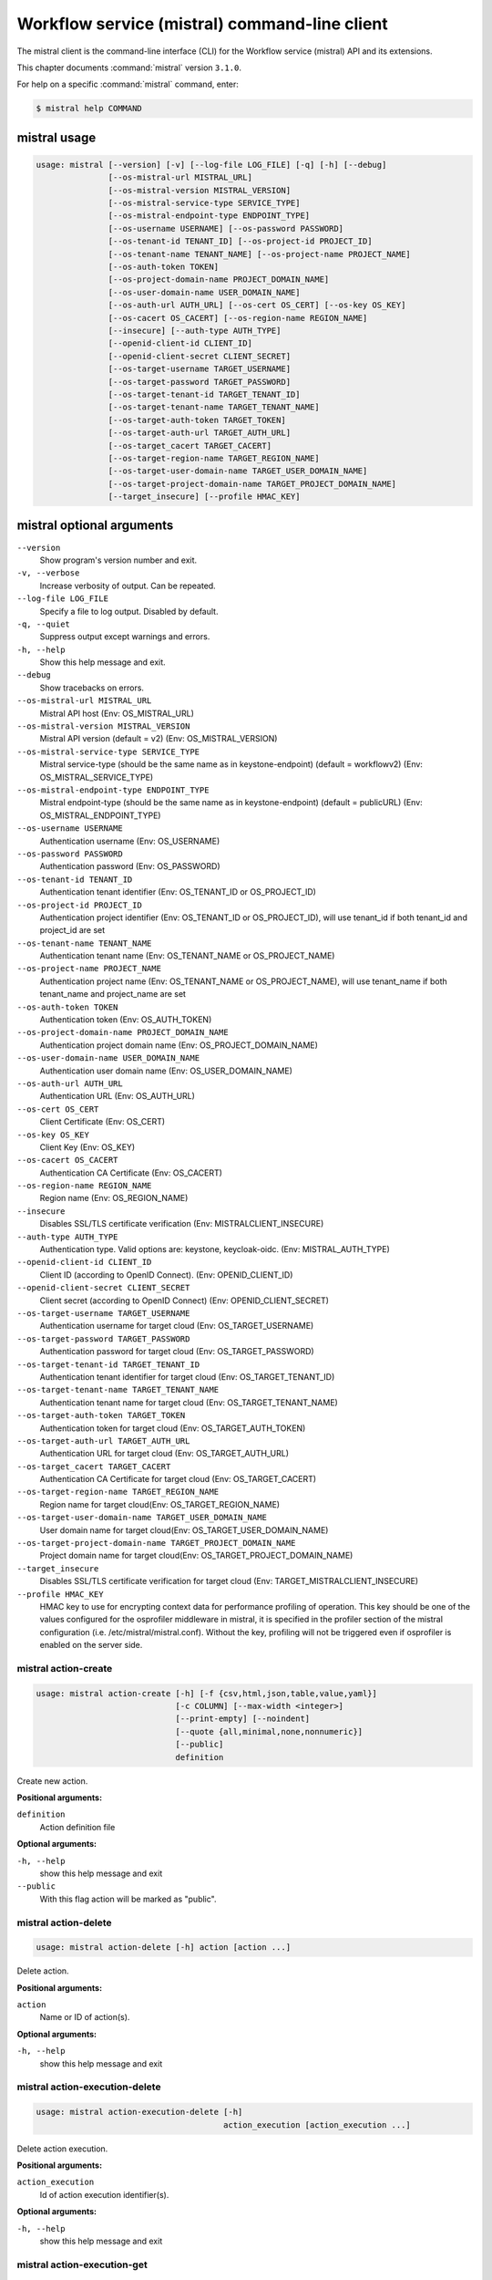 .. ###################################################
.. ##  WARNING  ######################################
.. ##############  WARNING  ##########################
.. ##########################  WARNING  ##############
.. ######################################  WARNING  ##
.. ###################################################
.. ###################################################
.. ##
.. This file is tool-generated. Do not edit manually.
.. http://docs.openstack.org/contributor-guide/
.. doc-tools/cli-reference.html
..                                                  ##
.. ##  WARNING  ######################################
.. ##############  WARNING  ##########################
.. ##########################  WARNING  ##############
.. ######################################  WARNING  ##
.. ###################################################

==============================================
Workflow service (mistral) command-line client
==============================================

The mistral client is the command-line interface (CLI) for the
Workflow service (mistral) API
and its extensions.

This chapter documents :command:`mistral` version ``3.1.0``.

For help on a specific :command:`mistral` command, enter:

.. code-block:: console

   $ mistral help COMMAND

.. _mistral_command_usage:

mistral usage
~~~~~~~~~~~~~

.. code-block:: console

   usage: mistral [--version] [-v] [--log-file LOG_FILE] [-q] [-h] [--debug]
                  [--os-mistral-url MISTRAL_URL]
                  [--os-mistral-version MISTRAL_VERSION]
                  [--os-mistral-service-type SERVICE_TYPE]
                  [--os-mistral-endpoint-type ENDPOINT_TYPE]
                  [--os-username USERNAME] [--os-password PASSWORD]
                  [--os-tenant-id TENANT_ID] [--os-project-id PROJECT_ID]
                  [--os-tenant-name TENANT_NAME] [--os-project-name PROJECT_NAME]
                  [--os-auth-token TOKEN]
                  [--os-project-domain-name PROJECT_DOMAIN_NAME]
                  [--os-user-domain-name USER_DOMAIN_NAME]
                  [--os-auth-url AUTH_URL] [--os-cert OS_CERT] [--os-key OS_KEY]
                  [--os-cacert OS_CACERT] [--os-region-name REGION_NAME]
                  [--insecure] [--auth-type AUTH_TYPE]
                  [--openid-client-id CLIENT_ID]
                  [--openid-client-secret CLIENT_SECRET]
                  [--os-target-username TARGET_USERNAME]
                  [--os-target-password TARGET_PASSWORD]
                  [--os-target-tenant-id TARGET_TENANT_ID]
                  [--os-target-tenant-name TARGET_TENANT_NAME]
                  [--os-target-auth-token TARGET_TOKEN]
                  [--os-target-auth-url TARGET_AUTH_URL]
                  [--os-target_cacert TARGET_CACERT]
                  [--os-target-region-name TARGET_REGION_NAME]
                  [--os-target-user-domain-name TARGET_USER_DOMAIN_NAME]
                  [--os-target-project-domain-name TARGET_PROJECT_DOMAIN_NAME]
                  [--target_insecure] [--profile HMAC_KEY]

.. _mistral_command_options:

mistral optional arguments
~~~~~~~~~~~~~~~~~~~~~~~~~~

``--version``
  Show program's version number and exit.

``-v, --verbose``
  Increase verbosity of output. Can be repeated.

``--log-file LOG_FILE``
  Specify a file to log output. Disabled by
  default.

``-q, --quiet``
  Suppress output except warnings and errors.

``-h, --help``
  Show this help message and exit.

``--debug``
  Show tracebacks on errors.

``--os-mistral-url MISTRAL_URL``
  Mistral API host (Env: OS_MISTRAL_URL)

``--os-mistral-version MISTRAL_VERSION``
  Mistral API version (default = v2) (Env:
  OS_MISTRAL_VERSION)

``--os-mistral-service-type SERVICE_TYPE``
  Mistral service-type (should be the same name
  as in keystone-endpoint) (default =
  workflowv2) (Env: OS_MISTRAL_SERVICE_TYPE)

``--os-mistral-endpoint-type ENDPOINT_TYPE``
  Mistral endpoint-type (should be the same name
  as in keystone-endpoint) (default = publicURL)
  (Env: OS_MISTRAL_ENDPOINT_TYPE)

``--os-username USERNAME``
  Authentication username (Env: OS_USERNAME)

``--os-password PASSWORD``
  Authentication password (Env: OS_PASSWORD)

``--os-tenant-id TENANT_ID``
  Authentication tenant identifier (Env:
  OS_TENANT_ID or OS_PROJECT_ID)

``--os-project-id PROJECT_ID``
  Authentication project identifier (Env:
  OS_TENANT_ID or OS_PROJECT_ID), will use
  tenant_id if both tenant_id and project_id are
  set

``--os-tenant-name TENANT_NAME``
  Authentication tenant name (Env:
  OS_TENANT_NAME or OS_PROJECT_NAME)

``--os-project-name PROJECT_NAME``
  Authentication project name (Env:
  OS_TENANT_NAME or OS_PROJECT_NAME), will use
  tenant_name if both tenant_name and
  project_name are set

``--os-auth-token TOKEN``
  Authentication token (Env: OS_AUTH_TOKEN)

``--os-project-domain-name PROJECT_DOMAIN_NAME``
  Authentication project domain name (Env:
  OS_PROJECT_DOMAIN_NAME)

``--os-user-domain-name USER_DOMAIN_NAME``
  Authentication user domain name (Env:
  OS_USER_DOMAIN_NAME)

``--os-auth-url AUTH_URL``
  Authentication URL (Env: OS_AUTH_URL)

``--os-cert OS_CERT``
  Client Certificate (Env: OS_CERT)

``--os-key OS_KEY``
  Client Key (Env: OS_KEY)

``--os-cacert OS_CACERT``
  Authentication CA Certificate (Env: OS_CACERT)

``--os-region-name REGION_NAME``
  Region name (Env: OS_REGION_NAME)

``--insecure``
  Disables SSL/TLS certificate verification
  (Env: MISTRALCLIENT_INSECURE)

``--auth-type AUTH_TYPE``
  Authentication type. Valid options are:
  keystone, keycloak-oidc. (Env:
  MISTRAL_AUTH_TYPE)

``--openid-client-id CLIENT_ID``
  Client ID (according to OpenID Connect). (Env:
  OPENID_CLIENT_ID)

``--openid-client-secret CLIENT_SECRET``
  Client secret (according to OpenID Connect)
  (Env: OPENID_CLIENT_SECRET)

``--os-target-username TARGET_USERNAME``
  Authentication username for target cloud (Env:
  OS_TARGET_USERNAME)

``--os-target-password TARGET_PASSWORD``
  Authentication password for target cloud (Env:
  OS_TARGET_PASSWORD)

``--os-target-tenant-id TARGET_TENANT_ID``
  Authentication tenant identifier for target
  cloud (Env: OS_TARGET_TENANT_ID)

``--os-target-tenant-name TARGET_TENANT_NAME``
  Authentication tenant name for target cloud
  (Env: OS_TARGET_TENANT_NAME)

``--os-target-auth-token TARGET_TOKEN``
  Authentication token for target cloud (Env:
  OS_TARGET_AUTH_TOKEN)

``--os-target-auth-url TARGET_AUTH_URL``
  Authentication URL for target cloud (Env:
  OS_TARGET_AUTH_URL)

``--os-target_cacert TARGET_CACERT``
  Authentication CA Certificate for target cloud
  (Env: OS_TARGET_CACERT)

``--os-target-region-name TARGET_REGION_NAME``
  Region name for target cloud(Env:
  OS_TARGET_REGION_NAME)

``--os-target-user-domain-name TARGET_USER_DOMAIN_NAME``
  User domain name for target cloud(Env:
  OS_TARGET_USER_DOMAIN_NAME)

``--os-target-project-domain-name TARGET_PROJECT_DOMAIN_NAME``
  Project domain name for target cloud(Env:
  OS_TARGET_PROJECT_DOMAIN_NAME)

``--target_insecure``
  Disables SSL/TLS certificate verification for
  target cloud (Env:
  TARGET_MISTRALCLIENT_INSECURE)

``--profile HMAC_KEY``
  HMAC key to use for encrypting context data
  for performance profiling of operation. This
  key should be one of the values configured for
  the osprofiler middleware in mistral, it is
  specified in the profiler section of the
  mistral configuration (i.e.
  /etc/mistral/mistral.conf). Without the key,
  profiling will not be triggered even if
  osprofiler is enabled on the server side.

.. _mistral_action-create:

mistral action-create
---------------------

.. code-block:: console

   usage: mistral action-create [-h] [-f {csv,html,json,table,value,yaml}]
                                [-c COLUMN] [--max-width <integer>]
                                [--print-empty] [--noindent]
                                [--quote {all,minimal,none,nonnumeric}]
                                [--public]
                                definition

Create new action.

**Positional arguments:**

``definition``
  Action definition file

**Optional arguments:**

``-h, --help``
  show this help message and exit

``--public``
  With this flag action will be marked as "public".

.. _mistral_action-delete:

mistral action-delete
---------------------

.. code-block:: console

   usage: mistral action-delete [-h] action [action ...]

Delete action.

**Positional arguments:**

``action``
  Name or ID of action(s).

**Optional arguments:**

``-h, --help``
  show this help message and exit

.. _mistral_action-execution-delete:

mistral action-execution-delete
-------------------------------

.. code-block:: console

   usage: mistral action-execution-delete [-h]
                                          action_execution [action_execution ...]

Delete action execution.

**Positional arguments:**

``action_execution``
  Id of action execution identifier(s).

**Optional arguments:**

``-h, --help``
  show this help message and exit

.. _mistral_action-execution-get:

mistral action-execution-get
----------------------------

.. code-block:: console

   usage: mistral action-execution-get [-h]
                                       [-f {html,json,shell,table,value,yaml}]
                                       [-c COLUMN] [--max-width <integer>]
                                       [--print-empty] [--noindent]
                                       [--prefix PREFIX]
                                       action_execution

Show specific Action execution.

**Positional arguments:**

``action_execution``
  Action execution ID.

**Optional arguments:**

``-h, --help``
  show this help message and exit

.. _mistral_action-execution-get-input:

mistral action-execution-get-input
----------------------------------

.. code-block:: console

   usage: mistral action-execution-get-input [-h] id

Show Action execution input data.

**Positional arguments:**

``id``
  Action execution ID.

**Optional arguments:**

``-h, --help``
  show this help message and exit

.. _mistral_action-execution-get-output:

mistral action-execution-get-output
-----------------------------------

.. code-block:: console

   usage: mistral action-execution-get-output [-h] id

Show Action execution output data.

**Positional arguments:**

``id``
  Action execution ID.

**Optional arguments:**

``-h, --help``
  show this help message and exit

.. _mistral_action-execution-list:

mistral action-execution-list
-----------------------------

.. code-block:: console

   usage: mistral action-execution-list [-h]
                                        [-f {csv,html,json,table,value,yaml}]
                                        [-c COLUMN] [--max-width <integer>]
                                        [--print-empty] [--noindent]
                                        [--quote {all,minimal,none,nonnumeric}]
                                        [task_execution_id]

List all Action executions.

**Positional arguments:**

``task_execution_id``
  Task execution ID.

**Optional arguments:**

``-h, --help``
  show this help message and exit

.. _mistral_action-execution-update:

mistral action-execution-update
-------------------------------

.. code-block:: console

   usage: mistral action-execution-update [-h]
                                          [-f {html,json,shell,table,value,yaml}]
                                          [-c COLUMN] [--max-width <integer>]
                                          [--print-empty] [--noindent]
                                          [--prefix PREFIX]
                                          [--state {IDLE,RUNNING,SUCCESS,ERROR,CANCELLED}]
                                          [--output OUTPUT]
                                          id

Update specific Action execution.

**Positional arguments:**

``id``
  Action execution ID.

**Optional arguments:**

``-h, --help``
  show this help message and exit

``--state {IDLE,RUNNING,SUCCESS,ERROR,CANCELLED}``
  Action execution state

``--output OUTPUT``
  Action execution output

.. _mistral_action-get:

mistral action-get
------------------

.. code-block:: console

   usage: mistral action-get [-h] [-f {html,json,shell,table,value,yaml}]
                             [-c COLUMN] [--max-width <integer>] [--print-empty]
                             [--noindent] [--prefix PREFIX]
                             action

Show specific action.

**Positional arguments:**

``action``
  Action (name or ID)

**Optional arguments:**

``-h, --help``
  show this help message and exit

.. _mistral_action-get-definition:

mistral action-get-definition
-----------------------------

.. code-block:: console

   usage: mistral action-get-definition [-h] name

Show action definition.

**Positional arguments:**

``name``
  Action name

**Optional arguments:**

``-h, --help``
  show this help message and exit

.. _mistral_action-list:

mistral action-list
-------------------

.. code-block:: console

   usage: mistral action-list [-h] [-f {csv,html,json,table,value,yaml}]
                              [-c COLUMN] [--max-width <integer>] [--print-empty]
                              [--noindent]
                              [--quote {all,minimal,none,nonnumeric}]
                              [--filter FILTERS]

List all actions.

**Optional arguments:**

``-h, --help``
  show this help message and exit

``--filter FILTERS``
  Filters. Can be repeated.

.. _mistral_action-update:

mistral action-update
---------------------

.. code-block:: console

   usage: mistral action-update [-h] [-f {csv,html,json,table,value,yaml}]
                                [-c COLUMN] [--max-width <integer>]
                                [--print-empty] [--noindent]
                                [--quote {all,minimal,none,nonnumeric}] [--id ID]
                                [--public]
                                definition

Update action.

**Positional arguments:**

``definition``
  Action definition file

**Optional arguments:**

``-h, --help``
  show this help message and exit

``--id ID``
  Action ID.

``--public``
  With this flag action will be marked as "public".

.. _mistral_action-validate:

mistral action-validate
-----------------------

.. code-block:: console

   usage: mistral action-validate [-h] [-f {html,json,shell,table,value,yaml}]
                                  [-c COLUMN] [--max-width <integer>]
                                  [--print-empty] [--noindent] [--prefix PREFIX]
                                  definition

Validate action.

**Positional arguments:**

``definition``
  action definition file

**Optional arguments:**

``-h, --help``
  show this help message and exit

.. _mistral_cron-trigger-create:

mistral cron-trigger-create
---------------------------

.. code-block:: console

   usage: mistral cron-trigger-create [-h]
                                      [-f {html,json,shell,table,value,yaml}]
                                      [-c COLUMN] [--max-width <integer>]
                                      [--print-empty] [--noindent]
                                      [--prefix PREFIX] [--params PARAMS]
                                      [--pattern <* * * * *>]
                                      [--first-time <YYYY-MM-DD HH:MM>]
                                      [--count <integer>] [--utc]
                                      name workflow_identifier [workflow_input]

Create new trigger.

**Positional arguments:**

``name``
  Cron trigger name

``workflow_identifier``
  Workflow name or ID

``workflow_input``
  Workflow input

**Optional arguments:**

``-h, --help``
  show this help message and exit

``--params PARAMS``
  Workflow params

``--pattern <* * * * *>``
  Cron trigger pattern

``--first-time <YYYY-MM-DD HH:MM>``
  Date and time of the first execution. Time is treated
  as local time unless --utc is also specified

``--count <integer>``
  Number of wanted executions

``--utc``
  All times specified should be treated as UTC

.. _mistral_cron-trigger-delete:

mistral cron-trigger-delete
---------------------------

.. code-block:: console

   usage: mistral cron-trigger-delete [-h] cron_trigger [cron_trigger ...]

Delete trigger.

**Positional arguments:**

``cron_trigger``
  Name of cron trigger(s).

**Optional arguments:**

``-h, --help``
  show this help message and exit

.. _mistral_cron-trigger-get:

mistral cron-trigger-get
------------------------

.. code-block:: console

   usage: mistral cron-trigger-get [-h] [-f {html,json,shell,table,value,yaml}]
                                   [-c COLUMN] [--max-width <integer>]
                                   [--print-empty] [--noindent] [--prefix PREFIX]
                                   cron_trigger

Show specific cron trigger.

**Positional arguments:**

``cron_trigger``
  Cron trigger name

**Optional arguments:**

``-h, --help``
  show this help message and exit

.. _mistral_cron-trigger-list:

mistral cron-trigger-list
-------------------------

.. code-block:: console

   usage: mistral cron-trigger-list [-h] [-f {csv,html,json,table,value,yaml}]
                                    [-c COLUMN] [--max-width <integer>]
                                    [--print-empty] [--noindent]
                                    [--quote {all,minimal,none,nonnumeric}]

List all cron triggers.

**Optional arguments:**

``-h, --help``
  show this help message and exit

.. _mistral_environment-create:

mistral environment-create
--------------------------

.. code-block:: console

   usage: mistral environment-create [-h] [-f {html,json,shell,table,value,yaml}]
                                     [-c COLUMN] [--max-width <integer>]
                                     [--print-empty] [--noindent]
                                     [--prefix PREFIX]
                                     file

Create new environment.

**Positional arguments:**

``file``
  Environment configuration file in JSON or YAML

**Optional arguments:**

``-h, --help``
  show this help message and exit

.. _mistral_environment-delete:

mistral environment-delete
--------------------------

.. code-block:: console

   usage: mistral environment-delete [-h] environment [environment ...]

Delete environment.

**Positional arguments:**

``environment``
  Name of environment(s).

**Optional arguments:**

``-h, --help``
  show this help message and exit

.. _mistral_environment-get:

mistral environment-get
-----------------------

.. code-block:: console

   usage: mistral environment-get [-h] [-f {html,json,shell,table,value,yaml}]
                                  [-c COLUMN] [--max-width <integer>]
                                  [--print-empty] [--noindent] [--prefix PREFIX]
                                  environment

Show specific environment.

**Positional arguments:**

``environment``
  Environment name

**Optional arguments:**

``-h, --help``
  show this help message and exit

.. _mistral_environment-list:

mistral environment-list
------------------------

.. code-block:: console

   usage: mistral environment-list [-h] [-f {csv,html,json,table,value,yaml}]
                                   [-c COLUMN] [--max-width <integer>]
                                   [--print-empty] [--noindent]
                                   [--quote {all,minimal,none,nonnumeric}]

List all environments.

**Optional arguments:**

``-h, --help``
  show this help message and exit

.. _mistral_environment-update:

mistral environment-update
--------------------------

.. code-block:: console

   usage: mistral environment-update [-h] [-f {html,json,shell,table,value,yaml}]
                                     [-c COLUMN] [--max-width <integer>]
                                     [--print-empty] [--noindent]
                                     [--prefix PREFIX]
                                     file

Update environment.

**Positional arguments:**

``file``
  Environment configuration file in JSON or YAML

**Optional arguments:**

``-h, --help``
  show this help message and exit

.. _mistral_execution-create:

mistral execution-create
------------------------

.. code-block:: console

   usage: mistral execution-create [-h] [-f {html,json,shell,table,value,yaml}]
                                   [-c COLUMN] [--max-width <integer>]
                                   [--print-empty] [--noindent] [--prefix PREFIX]
                                   [-d DESCRIPTION]
                                   workflow_identifier [workflow_input] [params]

Create new execution.

**Positional arguments:**

``workflow_identifier``
  Workflow ID or name. Workflow name will be deprecated
  sinceMitaka.

``workflow_input``
  Workflow input

``params``
  Workflow additional parameters

**Optional arguments:**

``-h, --help``
  show this help message and exit

``-d DESCRIPTION, --description DESCRIPTION``
  Execution description

.. _mistral_execution-delete:

mistral execution-delete
------------------------

.. code-block:: console

   usage: mistral execution-delete [-h] execution [execution ...]

Delete execution.

**Positional arguments:**

``execution``
  Id of execution identifier(s).

**Optional arguments:**

``-h, --help``
  show this help message and exit

.. _mistral_execution-get:

mistral execution-get
---------------------

.. code-block:: console

   usage: mistral execution-get [-h] [-f {html,json,shell,table,value,yaml}]
                                [-c COLUMN] [--max-width <integer>]
                                [--print-empty] [--noindent] [--prefix PREFIX]
                                execution

Show specific execution.

**Positional arguments:**

``execution``
  Execution identifier

**Optional arguments:**

``-h, --help``
  show this help message and exit

.. _mistral_execution-get-input:

mistral execution-get-input
---------------------------

.. code-block:: console

   usage: mistral execution-get-input [-h] id

Show execution input data.

**Positional arguments:**

``id``
  Execution ID

**Optional arguments:**

``-h, --help``
  show this help message and exit

.. _mistral_execution-get-output:

mistral execution-get-output
----------------------------

.. code-block:: console

   usage: mistral execution-get-output [-h] id

Show execution output data.

**Positional arguments:**

``id``
  Execution ID

**Optional arguments:**

``-h, --help``
  show this help message and exit

.. _mistral_execution-list:

mistral execution-list
----------------------

.. code-block:: console

   usage: mistral execution-list [-h] [-f {csv,html,json,table,value,yaml}]
                                 [-c COLUMN] [--max-width <integer>]
                                 [--print-empty] [--noindent]
                                 [--quote {all,minimal,none,nonnumeric}]
                                 [--task [TASK]] [--marker [MARKER]]
                                 [--limit [LIMIT]] [--sort_keys [SORT_KEYS]]
                                 [--sort_dirs [SORT_DIRS]] [--filter FILTERS]

List all executions.

**Optional arguments:**

``-h, --help``
  show this help message and exit

``--task [TASK]``
  Parent task execution ID associated with workflow
  execution list.

``--marker [MARKER]``
  The last execution uuid of the previous page, displays
  list of executions after "marker".

``--limit [LIMIT]``
  Maximum number of executions to return in a single
  result.

``--sort_keys [SORT_KEYS]``
  Comma-separated list of sort keys to sort results by.
  Default: created_at. Example: mistral execution-list
  --sort_keys=id,description

``--sort_dirs [SORT_DIRS]``
  Comma-separated list of sort directions. Default: asc.
  Example: mistral execution-list
  --sort_keys=id,description --sort_dirs=asc,desc

``--filter FILTERS``
  Filters. Can be repeated.

.. _mistral_execution-update:

mistral execution-update
------------------------

.. code-block:: console

   usage: mistral execution-update [-h] [-f {html,json,shell,table,value,yaml}]
                                   [-c COLUMN] [--max-width <integer>]
                                   [--print-empty] [--noindent] [--prefix PREFIX]
                                   [-s {RUNNING,PAUSED,SUCCESS,ERROR,CANCELLED}]
                                   [-e ENV] [-d DESCRIPTION]
                                   id

Update execution.

**Positional arguments:**

``id``
  Execution identifier

**Optional arguments:**

``-h, --help``
  show this help message and exit

``-s {RUNNING,PAUSED,SUCCESS,ERROR,CANCELLED}, --state {RUNNING,PAUSED,SUCCESS,ERROR,CANCELLED}``
  Execution state

``-e ENV, --env ENV``
  Environment variables

``-d DESCRIPTION, --description DESCRIPTION``
  Execution description

.. _mistral_member-create:

mistral member-create
---------------------

.. code-block:: console

   usage: mistral member-create [-h] [-f {html,json,shell,table,value,yaml}]
                                [-c COLUMN] [--max-width <integer>]
                                [--print-empty] [--noindent] [--prefix PREFIX]
                                resource_id resource_type member_id

Shares a resource to another tenant.

**Positional arguments:**

``resource_id``
  Resource ID to be shared.

``resource_type``
  Resource type.

``member_id``
  Project ID to whom the resource is shared to.

**Optional arguments:**

``-h, --help``
  show this help message and exit

.. _mistral_member-delete:

mistral member-delete
---------------------

.. code-block:: console

   usage: mistral member-delete [-h] resource resource_type member_id

Delete a resource sharing relationship.

**Positional arguments:**

``resource``
  Resource ID to be shared.

``resource_type``
  Resource type.

``member_id``
  Project ID to whom the resource is shared to.

**Optional arguments:**

``-h, --help``
  show this help message and exit

.. _mistral_member-get:

mistral member-get
------------------

.. code-block:: console

   usage: mistral member-get [-h] [-f {html,json,shell,table,value,yaml}]
                             [-c COLUMN] [--max-width <integer>] [--print-empty]
                             [--noindent] [--prefix PREFIX] [-m MEMBER_ID]
                             resource resource_type

Show specific member information.

**Positional arguments:**

``resource``
  Resource ID to be shared.

``resource_type``
  Resource type.

**Optional arguments:**

``-h, --help``
  show this help message and exit

``-m MEMBER_ID, --member-id MEMBER_ID``
  Project ID to whom the resource is shared to. No need
  to provide this param if you are the resource member.

.. _mistral_member-list:

mistral member-list
-------------------

.. code-block:: console

   usage: mistral member-list [-h] [-f {csv,html,json,table,value,yaml}]
                              [-c COLUMN] [--max-width <integer>] [--print-empty]
                              [--noindent]
                              [--quote {all,minimal,none,nonnumeric}]
                              resource_id resource_type

List all members.

**Positional arguments:**

``resource_id``
  Resource id to be shared.

``resource_type``
  Resource type.

**Optional arguments:**

``-h, --help``
  show this help message and exit

.. _mistral_member-update:

mistral member-update
---------------------

.. code-block:: console

   usage: mistral member-update [-h] [-f {html,json,shell,table,value,yaml}]
                                [-c COLUMN] [--max-width <integer>]
                                [--print-empty] [--noindent] [--prefix PREFIX]
                                [-m MEMBER_ID] [-s {pending,accepted,rejected}]
                                resource_id resource_type

Update resource sharing status.

**Positional arguments:**

``resource_id``
  Resource ID to be shared.

``resource_type``
  Resource type.

**Optional arguments:**

``-h, --help``
  show this help message and exit

``-m MEMBER_ID, --member-id MEMBER_ID``
  Project ID to whom the resource is shared to. No need
  to provide this param if you are the resource member.

``-s {pending,accepted,rejected}, --status {pending,accepted,rejected}``
  status of the sharing.

.. _mistral_run-action:

mistral run-action
------------------

.. code-block:: console

   usage: mistral run-action [-h] [-f {html,json,shell,table,value,yaml}]
                             [-c COLUMN] [--max-width <integer>] [--print-empty]
                             [--noindent] [--prefix PREFIX] [-s] [--run-sync]
                             [-t TARGET]
                             name [input]

Create new Action execution or just run specific action.

**Positional arguments:**

``name``
  Action name to execute.

``input``
  Action input.

**Optional arguments:**

``-h, --help``
  show this help message and exit

``-s, --save-result``
  Save the result into DB.

``--run-sync``
  Run the action synchronously.

``-t TARGET, --target TARGET``
  Action will be executed on <target> executor.

.. _mistral_service-list:

mistral service-list
--------------------

.. code-block:: console

   usage: mistral service-list [-h] [-f {csv,html,json,table,value,yaml}]
                               [-c COLUMN] [--max-width <integer>]
                               [--print-empty] [--noindent]
                               [--quote {all,minimal,none,nonnumeric}]

List all services.

**Optional arguments:**

``-h, --help``
  show this help message and exit

.. _mistral_task-get:

mistral task-get
----------------

.. code-block:: console

   usage: mistral task-get [-h] [-f {html,json,shell,table,value,yaml}]
                           [-c COLUMN] [--max-width <integer>] [--print-empty]
                           [--noindent] [--prefix PREFIX]
                           task

Show specific task.

**Positional arguments:**

``task``
  Task identifier

**Optional arguments:**

``-h, --help``
  show this help message and exit

.. _mistral_task-get-published:

mistral task-get-published
--------------------------

.. code-block:: console

   usage: mistral task-get-published [-h] id

Show task published variables.

**Positional arguments:**

``id``
  Task ID

**Optional arguments:**

``-h, --help``
  show this help message and exit

.. _mistral_task-get-result:

mistral task-get-result
-----------------------

.. code-block:: console

   usage: mistral task-get-result [-h] id

Show task output data.

**Positional arguments:**

``id``
  Task ID

**Optional arguments:**

``-h, --help``
  show this help message and exit

.. _mistral_task-list:

mistral task-list
-----------------

.. code-block:: console

   usage: mistral task-list [-h] [-f {csv,html,json,table,value,yaml}]
                            [-c COLUMN] [--max-width <integer>] [--print-empty]
                            [--noindent] [--quote {all,minimal,none,nonnumeric}]
                            [--filter FILTERS]
                            [workflow_execution]

List all tasks.

**Positional arguments:**

``workflow_execution``
  Workflow execution ID associated with list of Tasks.

**Optional arguments:**

``-h, --help``
  show this help message and exit

``--filter FILTERS``
  Filters. Can be repeated.

.. _mistral_task-rerun:

mistral task-rerun
------------------

.. code-block:: console

   usage: mistral task-rerun [-h] [-f {html,json,shell,table,value,yaml}]
                             [-c COLUMN] [--max-width <integer>] [--print-empty]
                             [--noindent] [--prefix PREFIX] [--resume] [-e ENV]
                             id

Rerun an existing task.

**Positional arguments:**

``id``
  Task identifier

**Optional arguments:**

``-h, --help``
  show this help message and exit

``--resume``
  rerun only failed or unstarted action executions for
  with-items task

``-e ENV, --env ENV``
  Environment variables

.. _mistral_workbook-create:

mistral workbook-create
-----------------------

.. code-block:: console

   usage: mistral workbook-create [-h] [-f {html,json,shell,table,value,yaml}]
                                  [-c COLUMN] [--max-width <integer>]
                                  [--print-empty] [--noindent] [--prefix PREFIX]
                                  definition

Create new workbook.

**Positional arguments:**

``definition``
  Workbook definition file

**Optional arguments:**

``-h, --help``
  show this help message and exit

.. _mistral_workbook-delete:

mistral workbook-delete
-----------------------

.. code-block:: console

   usage: mistral workbook-delete [-h] workbook [workbook ...]

Delete workbook.

**Positional arguments:**

``workbook``
  Name of workbook(s).

**Optional arguments:**

``-h, --help``
  show this help message and exit

.. _mistral_workbook-get:

mistral workbook-get
--------------------

.. code-block:: console

   usage: mistral workbook-get [-h] [-f {html,json,shell,table,value,yaml}]
                               [-c COLUMN] [--max-width <integer>]
                               [--print-empty] [--noindent] [--prefix PREFIX]
                               workbook

Show specific workbook.

**Positional arguments:**

``workbook``
  Workbook name

**Optional arguments:**

``-h, --help``
  show this help message and exit

.. _mistral_workbook-get-definition:

mistral workbook-get-definition
-------------------------------

.. code-block:: console

   usage: mistral workbook-get-definition [-h] name

Show workbook definition.

**Positional arguments:**

``name``
  Workbook name

**Optional arguments:**

``-h, --help``
  show this help message and exit

.. _mistral_workbook-list:

mistral workbook-list
---------------------

.. code-block:: console

   usage: mistral workbook-list [-h] [-f {csv,html,json,table,value,yaml}]
                                [-c COLUMN] [--max-width <integer>]
                                [--print-empty] [--noindent]
                                [--quote {all,minimal,none,nonnumeric}]

List all workbooks.

**Optional arguments:**

``-h, --help``
  show this help message and exit

.. _mistral_workbook-update:

mistral workbook-update
-----------------------

.. code-block:: console

   usage: mistral workbook-update [-h] [-f {html,json,shell,table,value,yaml}]
                                  [-c COLUMN] [--max-width <integer>]
                                  [--print-empty] [--noindent] [--prefix PREFIX]
                                  definition

Update workbook.

**Positional arguments:**

``definition``
  Workbook definition file

**Optional arguments:**

``-h, --help``
  show this help message and exit

.. _mistral_workbook-validate:

mistral workbook-validate
-------------------------

.. code-block:: console

   usage: mistral workbook-validate [-h] [-f {html,json,shell,table,value,yaml}]
                                    [-c COLUMN] [--max-width <integer>]
                                    [--print-empty] [--noindent]
                                    [--prefix PREFIX]
                                    definition

Validate workbook.

**Positional arguments:**

``definition``
  Workbook definition file

**Optional arguments:**

``-h, --help``
  show this help message and exit

.. _mistral_workflow-create:

mistral workflow-create
-----------------------

.. code-block:: console

   usage: mistral workflow-create [-h] [-f {csv,html,json,table,value,yaml}]
                                  [-c COLUMN] [--max-width <integer>]
                                  [--print-empty] [--noindent]
                                  [--quote {all,minimal,none,nonnumeric}]
                                  [--public]
                                  definition

Create new workflow.

**Positional arguments:**

``definition``
  Workflow definition file.

**Optional arguments:**

``-h, --help``
  show this help message and exit

``--public``
  With this flag workflow will be marked as "public".

.. _mistral_workflow-delete:

mistral workflow-delete
-----------------------

.. code-block:: console

   usage: mistral workflow-delete [-h] workflow [workflow ...]

Delete workflow.

**Positional arguments:**

``workflow``
  Name or ID of workflow(s).

**Optional arguments:**

``-h, --help``
  show this help message and exit

.. _mistral_workflow-get:

mistral workflow-get
--------------------

.. code-block:: console

   usage: mistral workflow-get [-h] [-f {html,json,shell,table,value,yaml}]
                               [-c COLUMN] [--max-width <integer>]
                               [--print-empty] [--noindent] [--prefix PREFIX]
                               workflow

Show specific workflow.

**Positional arguments:**

``workflow``
  Workflow ID or name.

**Optional arguments:**

``-h, --help``
  show this help message and exit

.. _mistral_workflow-get-definition:

mistral workflow-get-definition
-------------------------------

.. code-block:: console

   usage: mistral workflow-get-definition [-h] identifier

Show workflow definition.

**Positional arguments:**

``identifier``
  Workflow ID or name.

**Optional arguments:**

``-h, --help``
  show this help message and exit

.. _mistral_workflow-list:

mistral workflow-list
---------------------

.. code-block:: console

   usage: mistral workflow-list [-h] [-f {csv,html,json,table,value,yaml}]
                                [-c COLUMN] [--max-width <integer>]
                                [--print-empty] [--noindent]
                                [--quote {all,minimal,none,nonnumeric}]
                                [--filter FILTERS]

List all workflows.

**Optional arguments:**

``-h, --help``
  show this help message and exit

``--filter FILTERS``
  Filters. Can be repeated.

.. _mistral_workflow-update:

mistral workflow-update
-----------------------

.. code-block:: console

   usage: mistral workflow-update [-h] [-f {csv,html,json,table,value,yaml}]
                                  [-c COLUMN] [--max-width <integer>]
                                  [--print-empty] [--noindent]
                                  [--quote {all,minimal,none,nonnumeric}]
                                  [--id ID] [--public]
                                  definition

Update workflow.

**Positional arguments:**

``definition``
  Workflow definition

**Optional arguments:**

``-h, --help``
  show this help message and exit

``--id ID``
  Workflow ID.

``--public``
  With this flag workflow will be marked as "public".

.. _mistral_workflow-validate:

mistral workflow-validate
-------------------------

.. code-block:: console

   usage: mistral workflow-validate [-h] [-f {html,json,shell,table,value,yaml}]
                                    [-c COLUMN] [--max-width <integer>]
                                    [--print-empty] [--noindent]
                                    [--prefix PREFIX]
                                    definition

Validate workflow.

**Positional arguments:**

``definition``
  Workflow definition file

**Optional arguments:**

``-h, --help``
  show this help message and exit

